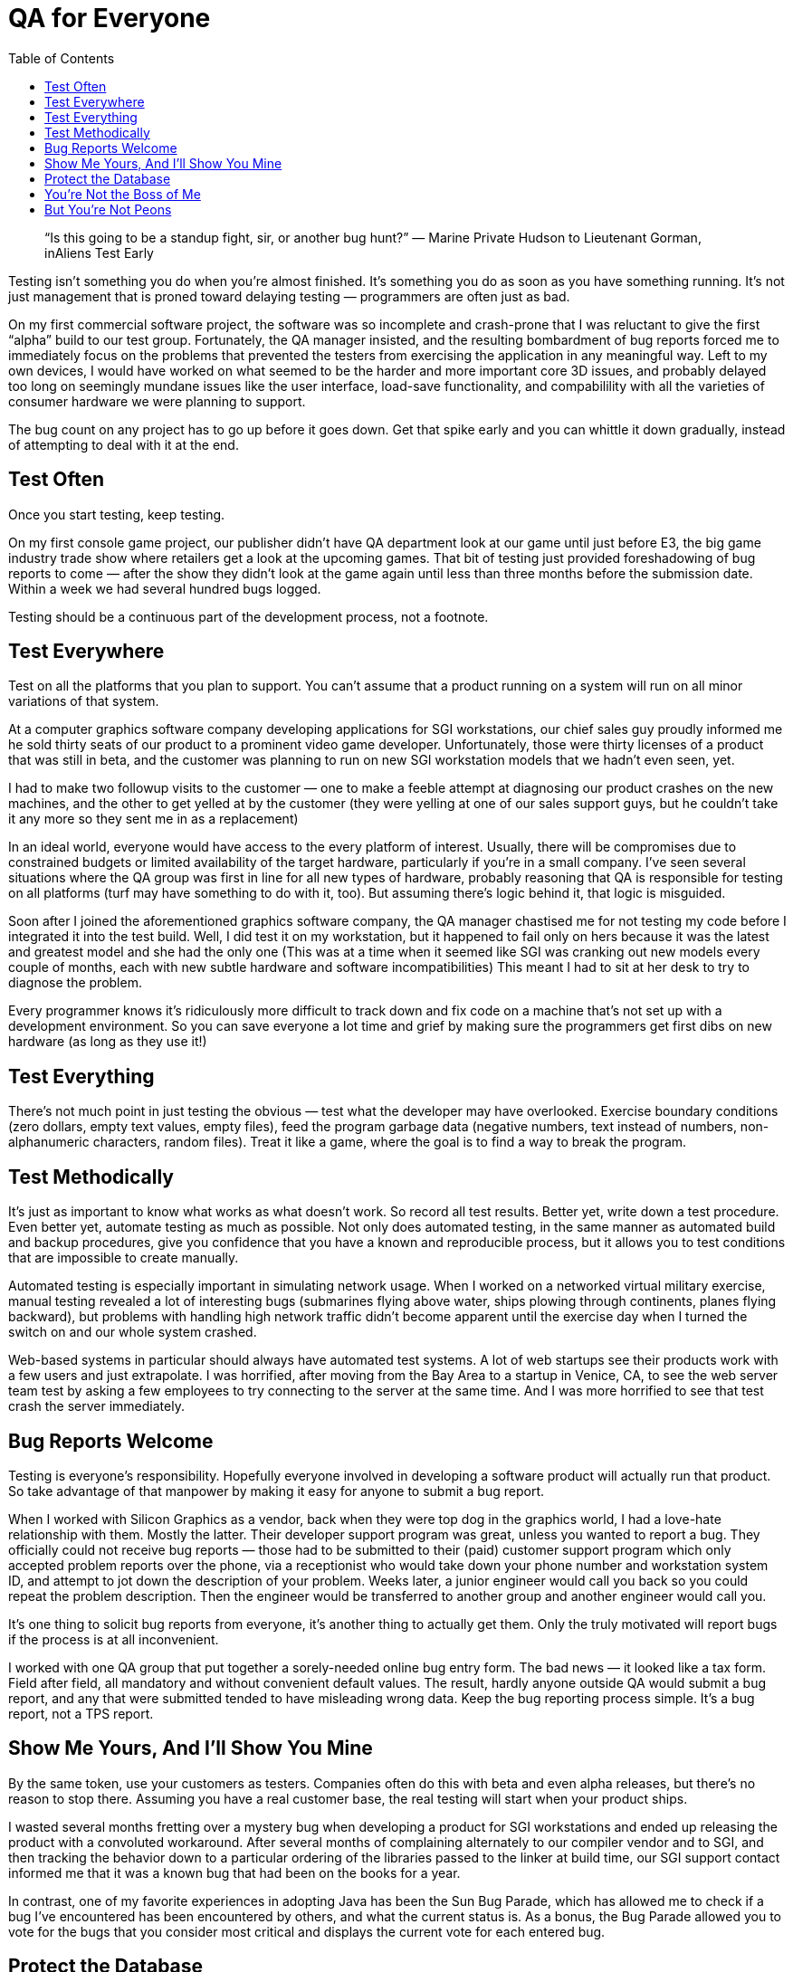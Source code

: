 :toc:

= QA for Everyone

[quote]
“Is this going to be a standup fight, sir, or another bug hunt?” — Marine Private Hudson to Lieutenant Gorman, inAliens
Test Early

Testing isn’t something you do when you’re almost finished. It’s something you do as soon as you have something running. It’s not just management that is proned toward delaying testing — programmers are often just as bad.

On my first commercial software project, the software was so incomplete and crash-prone that I was reluctant to give the first “alpha” build to our test group. Fortunately, the QA manager insisted, and the resulting bombardment of bug reports forced me to immediately focus on the problems that prevented the testers from exercising the application in any meaningful way. Left to my own devices, I would have worked on what seemed to be the harder and more important core 3D issues, and probably delayed too long on seemingly mundane issues like the user interface, load-save functionality, and compabilility with all the varieties of consumer hardware we were planning to support.

The bug count on any project has to go up before it goes down. Get that spike early and you can whittle it down gradually, instead of attempting to deal with it at the end.

== Test Often

Once you start testing, keep testing.

On my first console game project, our publisher didn’t have QA department look at our game until just before E3, the big game industry trade show where retailers get a look at the upcoming games. That bit of testing just provided foreshadowing of bug reports to come — after the show they didn’t look at the game again until less than three months before the submission date. Within a week we had several hundred bugs logged.

Testing should be a continuous part of the development process, not a footnote.

== Test Everywhere

Test on all the platforms that you plan to support. You can’t assume that a product running on a system will run on all minor variations of that system.

At a computer graphics software company developing applications for SGI workstations, our chief sales guy proudly informed me he sold thirty seats of our product to a prominent video game developer. Unfortunately, those were thirty licenses of a product that was still in beta, and the customer was planning to run on new SGI workstation models that we hadn’t even seen, yet.

I had to make two followup visits to the customer — one to make a feeble attempt at diagnosing our product crashes on the new machines, and the other to get yelled at by the customer (they were yelling at one of our sales support guys, but he couldn’t take it any more so they sent me in as a replacement)

In an ideal world, everyone would have access to the every platform of interest. Usually, there will be compromises due to constrained budgets or limited availability of the target hardware, particularly if you’re in a small company. I’ve seen several situations where the QA group was first in line for all new types of hardware, probably reasoning that QA is responsible for testing on all platforms (turf may have something to do with it, too). But assuming there’s logic behind it, that logic is misguided.

Soon after I joined the aforementioned graphics software company, the QA manager chastised me for not testing my code before I integrated it into the test build. Well, I did test it on my workstation, but it happened to fail only on hers because it was the latest and greatest model and she had the only one (This was at a time when it seemed like SGI was cranking out new models every couple of months, each with new subtle hardware and software incompatibilities) This meant I had to sit at her desk to try to diagnose the problem.

Every programmer knows it’s ridiculously more difficult to track down and fix code on a machine that’s not set up with a development environment. So you can save everyone a lot time and grief by making sure the programmers get first dibs on new hardware (as long as they use it!)

== Test Everything

There’s not much point in just testing the obvious — test what the developer may have overlooked. Exercise boundary conditions (zero dollars, empty text values, empty files), feed the program garbage data (negative numbers, text instead of numbers, non-alphanumeric characters, random files). Treat it like a game, where the goal is to find a way to break the program.

== Test Methodically

It’s just as important to know what works as what doesn’t work. So record all test results. Better yet, write down a test procedure. Even better yet, automate testing as much as possible. Not only does automated testing, in the same manner as automated build and backup procedures, give you confidence that you have a known and reproducible process, but it allows you to test conditions that are impossible to create manually.

Automated testing is especially important in simulating network usage. When I worked on a networked virtual military exercise, manual testing revealed a lot of interesting bugs (submarines flying above water, ships plowing through continents, planes flying backward), but problems with handling high network traffic didn’t become apparent until the exercise day when I turned the switch on and our whole system crashed.

Web-based systems in particular should always have automated test systems. A lot of web startups see their products work with a few users and just extrapolate. I was horrified, after moving from the Bay Area to a startup in Venice, CA, to see the web server team test by asking a few employees to try connecting to the server at the same time. And I was more horrified to see that test crash the server immediately.

== Bug Reports Welcome

Testing is everyone’s responsibility. Hopefully everyone involved in developing a software product will actually run that product. So take advantage of that manpower by making it easy for anyone to submit a bug report.

When I worked with Silicon Graphics as a vendor, back when they were top dog in the graphics world, I had a love-hate relationship with them. Mostly the latter. Their developer support program was great, unless you wanted to report a bug. They officially could not receive bug reports — those had to be submitted to their (paid) customer support program which only accepted problem reports over the phone, via a receptionist who would take down your phone number and workstation system ID, and attempt to jot down the description of your problem. Weeks later, a junior engineer would call you back so you could repeat the problem description. Then the engineer would be transferred to another group and another engineer would call you.

It’s one thing to solicit bug reports from everyone, it’s another thing to actually get them. Only the truly motivated will report bugs if the process is at all inconvenient.

I worked with one QA group that put together a sorely-needed online bug entry form. The bad news — it looked like a tax form. Field after field, all mandatory and without convenient default values. The result, hardly anyone outside QA would submit a bug report, and any that were submitted tended to have misleading wrong data.
Keep the bug reporting process simple. It’s a bug report, not a TPS report.

== Show Me Yours, And I’ll Show You Mine

By the same token, use your customers as testers. Companies often do this with beta and even alpha releases, but there’s no reason to stop there. Assuming you have a real customer base, the real testing will start when your product ships.

I wasted several months fretting over a mystery bug when developing a product for SGI workstations and ended up releasing the product with a convoluted workaround. After several months of complaining alternately to our compiler vendor and to SGI, and then tracking the behavior down to a particular ordering of the libraries passed to the linker at build time, our SGI support contact informed me that it was a known bug that had been on the books for a year.

In contrast, one of my favorite experiences in adopting Java has been the Sun Bug Parade, which has allowed me to check if a bug I’ve encountered has been encountered by others, and what the current status is. As a bonus, the Bug Parade allowed you to vote for the bugs that you consider most critical and displays the current vote for each entered bug.

== Protect the Database

QA has their own product — the bug database. The bug database represents the state of the product and should drive all development decisions. Thus it should speak the truth.

A month before the release date of a 3D graphics program, the company president insisted that VRML support had to go into this release (“I just want it”, was his cogent argument). After we wasted a couple of days trying to cram it in, I pointed out that our bug database listed 300 bugs, most of them categorized as high priority. The president said “Oh, I didn’t know we had so many bugs” and changed his mind.

Just about every QA group I’ve dealt with would escalate originally low priority bugs to higher priority toward the end of a project as a not-so-subtle way to tell developers what to fix. That is a misuse of the bug database — if all the critical and high-priority issues are resolved, don’t relabel low-priority issues as critical. Just say it’s OK to fix low-priority bugs, now. If management has prohibited work on low-priority bugs, then fix that (at least the edict, better yet, fix management). And don’t downgrade a bug just because no one wants to deal with it.

The grandest act of wishful thinking I’ve seen applied to a database was invoked by a game publisher who ordered their QA staff to mark all remaining bugs in the database as fixed after we made what we hoped was our final submission. As if the bugs would really just disappear just because the product was going to ship. The tactic made even less sense considering the European version of the game still had to undergo localization, testing and submission.

Cooking the QA books is not as illegal as cooking financial books, but it should be. Protect the integrity of the database.

== You’re Not the Boss of Me

I’ve met a few QA people who somehow thought that QA was on top of the organizational pyramid.

When CMM was all the rage, a QA coworker of mine gave a presentation on the topic and concluded that his group should oversee all of development, meanwhile waving the CMM book that clearly stated that shouldn’t be the case (there should be CMM oversight of both groups, but considering we had fifteen people, I don’t know why were talking about it at all)

Most QA professionals I’ve met, depending on the industry, were in it as an entry level job (in game development, it’s touted as a first step to becoming a game designer) or as a less stressful alternative to programming (one tester told me she just didn’t like thinking about code after coming home from work — I don’t blame her!). But it’s the type of job that can attract cops and bureaucrats.

I worked with one QA manager who, while a nice guy, liked to lecture the development staff about proper procedure. It surprised no one when he casually mentioned that he used to be a traffic cop.

Now, I love working with testers who want the product to be the best possible. But the best way for QA to estrange the development staff is to take things personally.

On the first project where I was a manager, the QA lead was originally going to assign a senior artist to test the graphics product we were developing, on the theory that experienced professionals in the field were best acquainted with the valuable features of the product. That might have worked out OK, but I’d seen enough problems dealing with some senior (and even junior) testers who were accustomed to thinking of bugs as impediments to their own pet art projects (one guy’s bug reports consisted of “It’s broken”, “I didn’t do anything”, and the ever helpful “Fix it!”) rather than behavior they should attempt to discover, reproduce and track down. Since I was more interested in getting quality bug reports (or at least peace and quiet) instead of whining or tantrms, I almost begged the QA manager for the services of one even-tempered entry-level hire. I think that paid off — he did a great job sitting through crash after crash and submitting dozens of detailed bug reports every day until the code got stable.

Remember, as a tester you’re paid to find and help track down bugs. Disgruntled, whiny customers can be had for free.

== But You’re Not Peons

On the other hand, management needs to understand that QA is an intrinsic part of software development, not a cleanup crew shuffled in at the end of various projects. Especially, when you have a salaried QA group.

While working on a long-term hugely spec’d proposal processing server for the Hubble Space Telescope, I was both bored and stymied (I’m not proud of this) and instead spent my time on a little stealth project, a GNU Emacs mode for editing proposals. It attracted some interest from in-house users and management, so I trudged down to the QA room, where I found everyone was sitting idle (as you may guess, we weren’t cranking out a lot of software). The lead tester showed some interest in trying out my program but said he couldn’t spend any time on it without permission from his boss, then returned to his solitaire game. Your tax dollars at work.

It’s not just a matter of keeping people busy. QA knows how to use your product as well as anyone else in the company, and probably better. Use that expertise.

Sometimes it seems people want demos to fail. I’ve had several managers who habitually dropped into my office expecting impromptu demos for a VIP right while I’m coding. One was apparently unaware that I arrived at work three hours early to prepare a demo and decided to bring the visitor back a few hours later so he could watch me compile and crash. I got so irritated at another that I let him run the demo himself and flail in the debugger. In each case, the QA guys were in the room next door. Not only were they painfully aware of what potholes to avoid if they wanted to try out various features (“don’t click there!”), they also knew which build from the past several days would demo best.

But testers aren’t just useful for demos — they are your experts on the state of the product on the state of your product. If you want to know how close your product is to release, ask them.

The one project where I had total greenlight authority, I consulted not upper management (who kept demanding new features), or marketing (who wanted to delay the release date for no good reason), or sales (who proudly sold a site-license for an unfinished and crash-prone version of our last project to a high-profile customer) — I asked the guy who’d been testing it every day for six months. If he said it was ready, it was ready.
